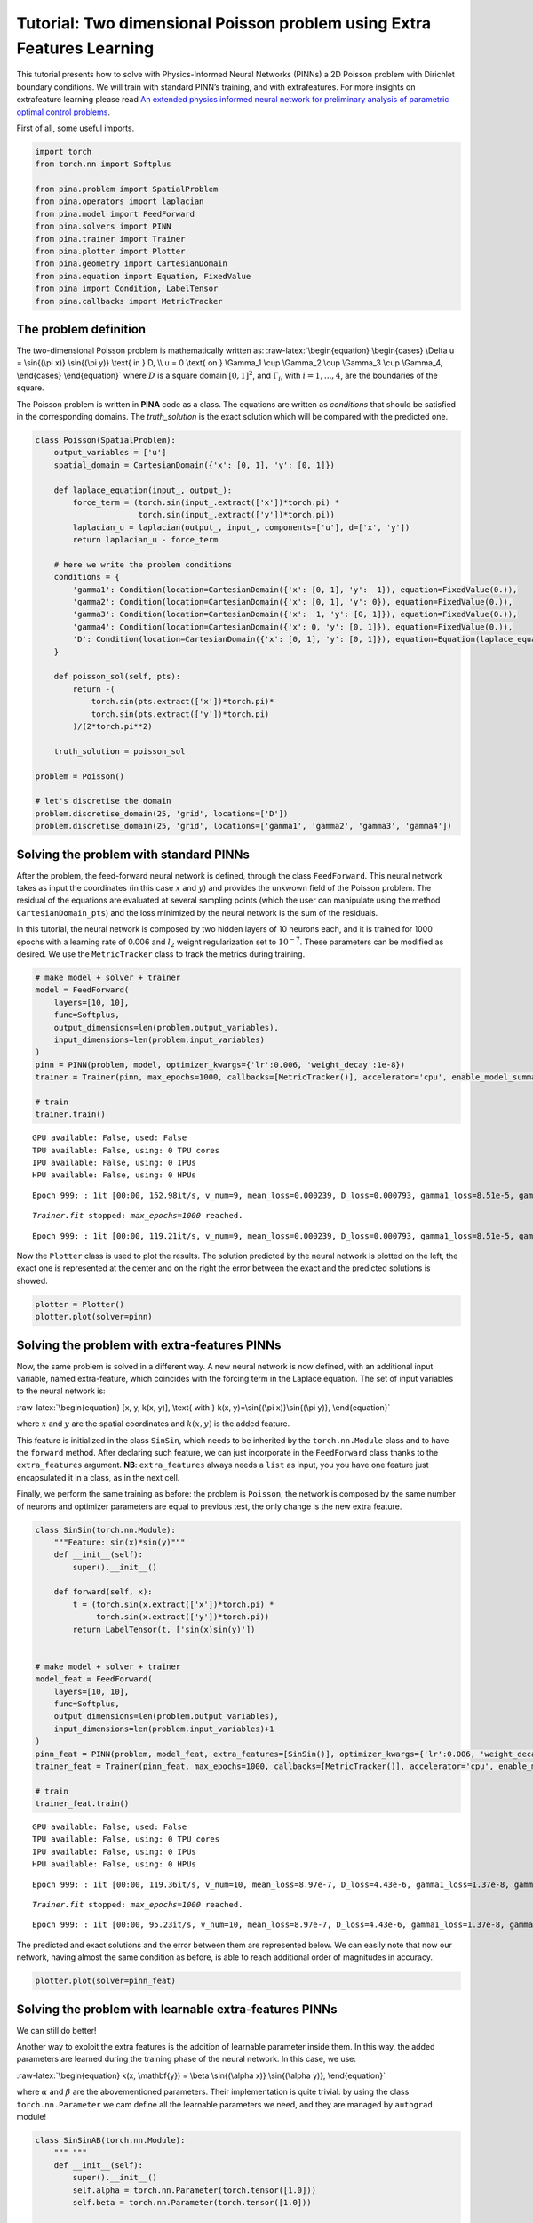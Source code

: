 Tutorial: Two dimensional Poisson problem using Extra Features Learning
=======================================================================

This tutorial presents how to solve with Physics-Informed Neural
Networks (PINNs) a 2D Poisson problem with Dirichlet boundary
conditions. We will train with standard PINN’s training, and with
extrafeatures. For more insights on extrafeature learning please read
`An extended physics informed neural network for preliminary analysis of
parametric optimal control
problems <https://www.sciencedirect.com/science/article/abs/pii/S0898122123002018>`__.

First of all, some useful imports.

.. code:: ipython3

    import torch
    from torch.nn import Softplus
    
    from pina.problem import SpatialProblem
    from pina.operators import laplacian
    from pina.model import FeedForward
    from pina.solvers import PINN
    from pina.trainer import Trainer
    from pina.plotter import Plotter
    from pina.geometry import CartesianDomain
    from pina.equation import Equation, FixedValue
    from pina import Condition, LabelTensor
    from pina.callbacks import MetricTracker

The problem definition
----------------------

The two-dimensional Poisson problem is mathematically written as:
:raw-latex:`\begin{equation}
\begin{cases}
\Delta u = \sin{(\pi x)} \sin{(\pi y)} \text{ in } D, \\
u = 0 \text{ on } \Gamma_1 \cup \Gamma_2 \cup \Gamma_3 \cup \Gamma_4,
\end{cases}
\end{equation}` where :math:`D` is a square domain :math:`[0,1]^2`, and
:math:`\Gamma_i`, with :math:`i=1,...,4`, are the boundaries of the
square.

The Poisson problem is written in **PINA** code as a class. The
equations are written as *conditions* that should be satisfied in the
corresponding domains. The *truth_solution* is the exact solution which
will be compared with the predicted one.

.. code:: ipython3

    class Poisson(SpatialProblem):
        output_variables = ['u']
        spatial_domain = CartesianDomain({'x': [0, 1], 'y': [0, 1]})
    
        def laplace_equation(input_, output_):
            force_term = (torch.sin(input_.extract(['x'])*torch.pi) *
                          torch.sin(input_.extract(['y'])*torch.pi))
            laplacian_u = laplacian(output_, input_, components=['u'], d=['x', 'y'])
            return laplacian_u - force_term
    
        # here we write the problem conditions
        conditions = {
            'gamma1': Condition(location=CartesianDomain({'x': [0, 1], 'y':  1}), equation=FixedValue(0.)),
            'gamma2': Condition(location=CartesianDomain({'x': [0, 1], 'y': 0}), equation=FixedValue(0.)),
            'gamma3': Condition(location=CartesianDomain({'x':  1, 'y': [0, 1]}), equation=FixedValue(0.)),
            'gamma4': Condition(location=CartesianDomain({'x': 0, 'y': [0, 1]}), equation=FixedValue(0.)),
            'D': Condition(location=CartesianDomain({'x': [0, 1], 'y': [0, 1]}), equation=Equation(laplace_equation)),
        }
    
        def poisson_sol(self, pts):
            return -(
                torch.sin(pts.extract(['x'])*torch.pi)*
                torch.sin(pts.extract(['y'])*torch.pi)
            )/(2*torch.pi**2)
        
        truth_solution = poisson_sol
    
    problem = Poisson()
    
    # let's discretise the domain
    problem.discretise_domain(25, 'grid', locations=['D'])
    problem.discretise_domain(25, 'grid', locations=['gamma1', 'gamma2', 'gamma3', 'gamma4'])

Solving the problem with standard PINNs
---------------------------------------

After the problem, the feed-forward neural network is defined, through
the class ``FeedForward``. This neural network takes as input the
coordinates (in this case :math:`x` and :math:`y`) and provides the
unkwown field of the Poisson problem. The residual of the equations are
evaluated at several sampling points (which the user can manipulate
using the method ``CartesianDomain_pts``) and the loss minimized by the
neural network is the sum of the residuals.

In this tutorial, the neural network is composed by two hidden layers of
10 neurons each, and it is trained for 1000 epochs with a learning rate
of 0.006 and :math:`l_2` weight regularization set to :math:`10^{-7}`.
These parameters can be modified as desired. We use the
``MetricTracker`` class to track the metrics during training.

.. code:: ipython3

    # make model + solver + trainer
    model = FeedForward(
        layers=[10, 10],
        func=Softplus,
        output_dimensions=len(problem.output_variables),
        input_dimensions=len(problem.input_variables)
    )
    pinn = PINN(problem, model, optimizer_kwargs={'lr':0.006, 'weight_decay':1e-8})
    trainer = Trainer(pinn, max_epochs=1000, callbacks=[MetricTracker()], accelerator='cpu', enable_model_summary=False) # we train on CPU and avoid model summary at beginning of training (optional)
    
    # train
    trainer.train()


.. parsed-literal::

    GPU available: False, used: False
    TPU available: False, using: 0 TPU cores
    IPU available: False, using: 0 IPUs
    HPU available: False, using: 0 HPUs


.. parsed-literal::

    Epoch 999: : 1it [00:00, 152.98it/s, v_num=9, mean_loss=0.000239, D_loss=0.000793, gamma1_loss=8.51e-5, gamma2_loss=0.000103, gamma3_loss=0.000122, gamma4_loss=9.14e-5]  

.. parsed-literal::

    `Trainer.fit` stopped: `max_epochs=1000` reached.


.. parsed-literal::

    Epoch 999: : 1it [00:00, 119.21it/s, v_num=9, mean_loss=0.000239, D_loss=0.000793, gamma1_loss=8.51e-5, gamma2_loss=0.000103, gamma3_loss=0.000122, gamma4_loss=9.14e-5]


Now the ``Plotter`` class is used to plot the results. The solution
predicted by the neural network is plotted on the left, the exact one is
represented at the center and on the right the error between the exact
and the predicted solutions is showed.

.. code:: ipython3

    plotter = Plotter()
    plotter.plot(solver=pinn)



.. image:: tutorial_files/tutorial_9_0.png


Solving the problem with extra-features PINNs
---------------------------------------------

Now, the same problem is solved in a different way. A new neural network
is now defined, with an additional input variable, named extra-feature,
which coincides with the forcing term in the Laplace equation. The set
of input variables to the neural network is:

:raw-latex:`\begin{equation}
[x, y, k(x, y)], \text{ with } k(x, y)=\sin{(\pi x)}\sin{(\pi y)},
\end{equation}`

where :math:`x` and :math:`y` are the spatial coordinates and
:math:`k(x, y)` is the added feature.

This feature is initialized in the class ``SinSin``, which needs to be
inherited by the ``torch.nn.Module`` class and to have the ``forward``
method. After declaring such feature, we can just incorporate in the
``FeedForward`` class thanks to the ``extra_features`` argument. **NB**:
``extra_features`` always needs a ``list`` as input, you you have one
feature just encapsulated it in a class, as in the next cell.

Finally, we perform the same training as before: the problem is
``Poisson``, the network is composed by the same number of neurons and
optimizer parameters are equal to previous test, the only change is the
new extra feature.

.. code:: ipython3

    class SinSin(torch.nn.Module):
        """Feature: sin(x)*sin(y)"""
        def __init__(self):
            super().__init__()
    
        def forward(self, x):
            t = (torch.sin(x.extract(['x'])*torch.pi) *
                 torch.sin(x.extract(['y'])*torch.pi))
            return LabelTensor(t, ['sin(x)sin(y)'])
    
    
    # make model + solver + trainer
    model_feat = FeedForward(
        layers=[10, 10],
        func=Softplus,
        output_dimensions=len(problem.output_variables),
        input_dimensions=len(problem.input_variables)+1
    )
    pinn_feat = PINN(problem, model_feat, extra_features=[SinSin()], optimizer_kwargs={'lr':0.006, 'weight_decay':1e-8})
    trainer_feat = Trainer(pinn_feat, max_epochs=1000, callbacks=[MetricTracker()], accelerator='cpu', enable_model_summary=False) # we train on CPU and avoid model summary at beginning of training (optional)
    
    # train
    trainer_feat.train()


.. parsed-literal::

    GPU available: False, used: False
    TPU available: False, using: 0 TPU cores
    IPU available: False, using: 0 IPUs
    HPU available: False, using: 0 HPUs


.. parsed-literal::

    Epoch 999: : 1it [00:00, 119.36it/s, v_num=10, mean_loss=8.97e-7, D_loss=4.43e-6, gamma1_loss=1.37e-8, gamma2_loss=1.68e-8, gamma3_loss=1.22e-8, gamma4_loss=1.77e-8]     

.. parsed-literal::

    `Trainer.fit` stopped: `max_epochs=1000` reached.


.. parsed-literal::

    Epoch 999: : 1it [00:00, 95.23it/s, v_num=10, mean_loss=8.97e-7, D_loss=4.43e-6, gamma1_loss=1.37e-8, gamma2_loss=1.68e-8, gamma3_loss=1.22e-8, gamma4_loss=1.77e-8] 


The predicted and exact solutions and the error between them are
represented below. We can easily note that now our network, having
almost the same condition as before, is able to reach additional order
of magnitudes in accuracy.

.. code:: ipython3

    plotter.plot(solver=pinn_feat)



.. image:: tutorial_files/tutorial_14_0.png


Solving the problem with learnable extra-features PINNs
-------------------------------------------------------

We can still do better!

Another way to exploit the extra features is the addition of learnable
parameter inside them. In this way, the added parameters are learned
during the training phase of the neural network. In this case, we use:

:raw-latex:`\begin{equation}
k(x, \mathbf{y}) = \beta \sin{(\alpha x)} \sin{(\alpha y)},
\end{equation}`

where :math:`\alpha` and :math:`\beta` are the abovementioned
parameters. Their implementation is quite trivial: by using the class
``torch.nn.Parameter`` we cam define all the learnable parameters we
need, and they are managed by ``autograd`` module!

.. code:: ipython3

    class SinSinAB(torch.nn.Module):
        """ """
        def __init__(self):
            super().__init__()
            self.alpha = torch.nn.Parameter(torch.tensor([1.0]))
            self.beta = torch.nn.Parameter(torch.tensor([1.0]))
    
    
        def forward(self, x):
            t =  (
                self.beta*torch.sin(self.alpha*x.extract(['x'])*torch.pi)*
                          torch.sin(self.alpha*x.extract(['y'])*torch.pi)
            )
            return LabelTensor(t, ['b*sin(a*x)sin(a*y)'])
    
    
    # make model + solver + trainer
    model_lean= FeedForward(
        layers=[10, 10],
        func=Softplus,
        output_dimensions=len(problem.output_variables),
        input_dimensions=len(problem.input_variables)+1
    )
    pinn_lean = PINN(problem, model_lean, extra_features=[SinSinAB()], optimizer_kwargs={'lr':0.006, 'weight_decay':1e-8})
    trainer_learn = Trainer(pinn_lean, max_epochs=1000, accelerator='cpu', enable_model_summary=False) # we train on CPU and avoid model summary at beginning of training (optional)
    
    # train
    trainer_learn.train()


.. parsed-literal::

    GPU available: False, used: False
    TPU available: False, using: 0 TPU cores
    IPU available: False, using: 0 IPUs
    HPU available: False, using: 0 HPUs


.. parsed-literal::

    Epoch 999: : 1it [00:00, 103.14it/s, v_num=14, mean_loss=1.39e-6, D_loss=6.04e-6, gamma1_loss=4.19e-7, gamma2_loss=2.8e-8, gamma3_loss=4.05e-7, gamma4_loss=3.49e-8]    

.. parsed-literal::

    `Trainer.fit` stopped: `max_epochs=1000` reached.


.. parsed-literal::

    Epoch 999: : 1it [00:00, 84.50it/s, v_num=14, mean_loss=1.39e-6, D_loss=6.04e-6, gamma1_loss=4.19e-7, gamma2_loss=2.8e-8, gamma3_loss=4.05e-7, gamma4_loss=3.49e-8] 


Umh, the final loss is not appreciabily better than previous model (with
static extra features), despite the usage of learnable parameters. This
is mainly due to the over-parametrization of the network: there are many
parameter to optimize during the training, and the model in unable to
understand automatically that only the parameters of the extra feature
(and not the weights/bias of the FFN) should be tuned in order to fit
our problem. A longer training can be helpful, but in this case the
faster way to reach machine precision for solving the Poisson problem is
removing all the hidden layers in the ``FeedForward``, keeping only the
:math:`\alpha` and :math:`\beta` parameters of the extra feature.

.. code:: ipython3

    # make model + solver + trainer
    model_lean= FeedForward(
        layers=[],
        func=Softplus,
        output_dimensions=len(problem.output_variables),
        input_dimensions=len(problem.input_variables)+1
    )
    pinn_learn = PINN(problem, model_lean, extra_features=[SinSinAB()], optimizer_kwargs={'lr':0.01, 'weight_decay':1e-8})
    trainer_learn = Trainer(pinn_learn, max_epochs=1000, callbacks=[MetricTracker()], accelerator='cpu', enable_model_summary=False) # we train on CPU and avoid model summary at beginning of training (optional)
    
    # train
    trainer_learn.train()


.. parsed-literal::

    GPU available: False, used: False
    TPU available: False, using: 0 TPU cores
    IPU available: False, using: 0 IPUs
    HPU available: False, using: 0 HPUs


.. parsed-literal::

    Epoch 999: : 1it [00:00, 130.55it/s, v_num=17, mean_loss=1.34e-14, D_loss=6.7e-14, gamma1_loss=5.13e-17, gamma2_loss=9.68e-18, gamma3_loss=5.14e-17, gamma4_loss=9.75e-18] 

.. parsed-literal::

    `Trainer.fit` stopped: `max_epochs=1000` reached.


.. parsed-literal::

    Epoch 999: : 1it [00:00, 104.91it/s, v_num=17, mean_loss=1.34e-14, D_loss=6.7e-14, gamma1_loss=5.13e-17, gamma2_loss=9.68e-18, gamma3_loss=5.14e-17, gamma4_loss=9.75e-18]


In such a way, the model is able to reach a very high accuracy! Of
course, this is a toy problem for understanding the usage of extra
features: similar precision could be obtained if the extra features are
very similar to the true solution. The analyzed Poisson problem shows a
forcing term very close to the solution, resulting in a perfect problem
to address with such an approach.

We conclude here by showing the graphical comparison of the unknown
field and the loss trend for all the test cases presented here: the
standard PINN, PINN with extra features, and PINN with learnable extra
features.

.. code:: ipython3

    plotter.plot(solver=pinn_learn)



.. image:: tutorial_files/tutorial_21_0.png


Let us compare the training losses for the various types of training

.. code:: ipython3

    plotter.plot_loss(trainer, logy=True, label='Standard')
    plotter.plot_loss(trainer_feat, logy=True,label='Static Features')
    plotter.plot_loss(trainer_learn, logy=True, label='Learnable Features')




.. image:: tutorial_files/tutorial_23_0.png


What’s next?
------------

Nice you have completed the two dimensional Poisson tutorial of
**PINA**! There are multiple directions you can go now:

1. Train the network for longer or with different layer sizes and assert
   the finaly accuracy

2. Propose new types of extrafeatures and see how they affect the
   learning

3. Exploit extrafeature training in more complex problems

4. Many more…
